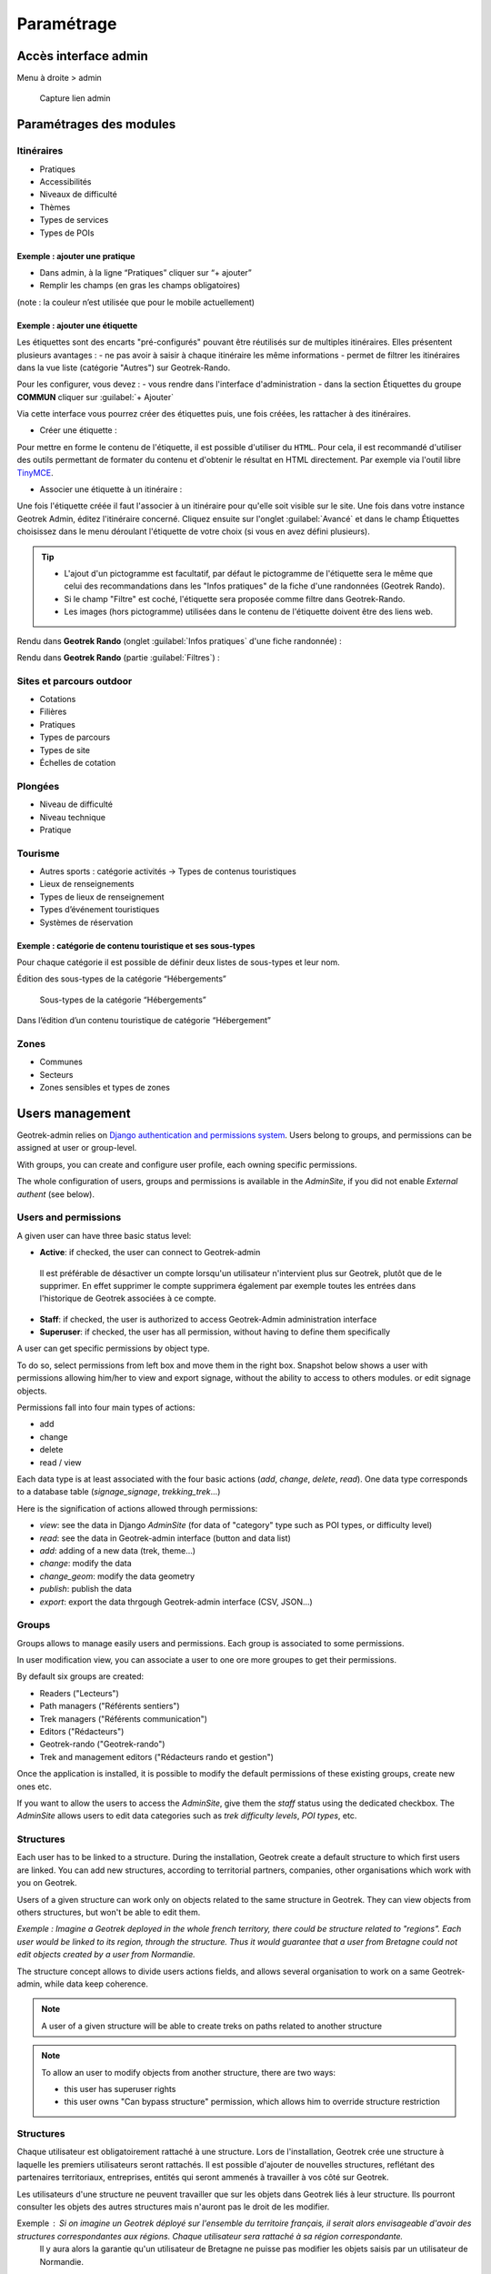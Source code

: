 =============
Paramétrage
=============


Accès interface admin
=====================

Menu à droite > admin

.. figure:: /images/admin/capture-admin.png
   :alt: Capture lien admin

   Capture lien admin

Paramétrages des modules
========================

Itinéraires
-----------

-  Pratiques
-  Accessibilités
-  Niveaux de difficulté
-  Thèmes
-  Types de services
-  Types de POIs

|image4|

Exemple : ajouter une pratique
~~~~~~~~~~~~~~~~~~~~~~~~~~~~~~

-  Dans admin, à la ligne “Pratiques” cliquer sur “+ ajouter”
-  Remplir les champs (en gras les champs obligatoires)

(note : la couleur n’est utilisée que pour le mobile actuellement)

|image5|

Exemple : ajouter une étiquette
~~~~~~~~~~~~~~~~~~~~~~~~~~~~~~~

Les étiquettes sont des encarts "pré-configurés" pouvant être réutilisés sur de multiples itinéraires. Elles présentent plusieurs avantages : 
- ne pas avoir à saisir à chaque itinéraire les même informations
- permet de filtrer les itinéraires dans la vue liste (catégorie "Autres") sur Geotrek-Rando.

Pour les configurer, vous devez :
- vous rendre dans l'interface d'administration
- dans la section Étiquettes du groupe **COMMUN** cliquer sur :guilabel:`+ Ajouter`

Via cette interface vous pourrez créer des étiquettes puis, une fois créées, les rattacher à des itinéraires.

* Créer une étiquette :

.. image :: ../images/admin/creation_etiquette.png

Pour mettre en forme le contenu de l'étiquette, il est possible d'utiliser du ``HTML``. Pour cela, il est recommandé d'utiliser des outils permettant de formater du contenu et d'obtenir le résultat en HTML directement. Par exemple via l'outil libre `TinyMCE <https://www.tiny.cloud/docs/demo/basic-example/>`_.

* Associer une étiquette à un itinéraire :

Une fois l'étiquette créée il faut l'associer à un itinéraire pour qu'elle soit visible sur le site. 
Une fois dans votre instance Geotrek Admin, éditez l'itinéraire concerné. Cliquez ensuite sur l'onglet :guilabel:`Avancé` et dans le champ Étiquettes choisissez dans le menu déroulant l'étiquette de votre choix (si vous en avez défini plusieurs). 

.. image :: ../images/admin/associer_etiquette_itineraire.png

.. tip::
    * L'ajout d'un pictogramme est facultatif, par défaut le pictogramme de l'étiquette sera le même que celui des recommandations dans les "Infos pratiques" de la fiche d'une randonnées (Geotrek Rando).
    * Si le champ "Filtre" est coché, l'étiquette sera proposée comme filtre dans Geotrek-Rando.
    * Les images (hors pictogramme) utilisées dans le contenu de l'étiquette doivent être des liens web. 

Rendu dans **Geotrek Rando** (onglet :guilabel:`Infos pratiques` d'une fiche randonnée) :

.. image :: ../images/admin/rendu_etiquette.png

Rendu dans **Geotrek Rando** (partie :guilabel:`Filtres`) :

.. image :: ../images/admin/rendu_etiquette2.png

.. _sites-et-parcours-outdoor-1:

Sites et parcours outdoor
-------------------------

-  Cotations
-  Filières
-  Pratiques
-  Types de parcours
-  Types de site
-  Échelles de cotation


Plongées
--------

-  Niveau de difficulté
-  Niveau technique
-  Pratique


Tourisme
--------

-  Autres sports : catégorie activités → Types de contenus touristiques
-  Lieux de renseignements
-  Types de lieux de renseignement
-  Types d’événement touristiques
-  Systèmes de réservation

|image6|


Exemple : catégorie de contenu touristique et ses sous-types
~~~~~~~~~~~~~~~~~~~~~~~~~~~~~~~~~~~~~~~~~~~~~~~~~~~~~~~~~~~~

|image7|


Pour chaque catégorie il est possible de définir deux listes de
sous-types et leur nom.

Édition des sous-types de la catégorie “Hébergements”

.. figure:: /images/admin/django-admin-categorie-contenu-touristique-sous-types.png
   :alt: Sous-types de la catégorie “Hébergements”

   Sous-types de la catégorie “Hébergements”


Dans l’édition d’un contenu touristique de catégorie “Hébergement”

|image8|


Zones
-----

-  Communes
-  Secteurs
-  Zones sensibles et types de zones


Users management
================

Geotrek-admin relies on `Django authentication and permissions system <https://docs.djangoproject.com/fr/4.2/topics/auth/default/>`_.
Users belong to groups, and permissions can be assigned at user or group-level.

With groups, you can create and configure user profile, each owning specific permissions.

The whole configuration of users, groups and permissions is available in the *AdminSite*,
if you did not enable *External authent* (see below).

|image9|

Users and permissions
---------------------

A given user can have three basic status level:

-  **Active**: if checked, the user can connect to Geotrek-admin

  Il est préférable de désactiver un compte lorsqu'un utilisateur n'intervient plus sur Geotrek, plutôt que de le supprimer.
  En effet supprimer le compte supprimera également par exemple toutes les entrées dans l'historique de Geotrek associées à ce compte.

-  **Staff**: if checked, the user is authorized to access Geotrek-Admin administration interface

-  **Superuser**: if checked, the user has all permission, without having to define them specifically

A user can get specific permissions by object type.

To do so, select permissions from left box and move them in the right box.
Snapshot below shows a user with permissions allowing him/her to view and export signage,
without the ability to access to others modules. or edit signage objects.

|image10|

Permissions fall into four main types of actions:

* add
* change
* delete
* read / view

Each data type is at least associated with the four basic actions (*add*, *change*, *delete*, *read*). One data type corresponds to  a database table (*signage_signage*, *trekking_trek*...)

Here is the signification of actions allowed through permissions:

* *view*: see the data in Django *AdminSite* (for data of "category" type such as POI types, or difficulty level)
* *read*: see the data in Geotrek-admin interface (button and data list)
* *add*: adding of a new data (trek, theme...)
* *change*: modify the data
* *change_geom*: modify the data geometry
* *publish*: publish the data
* *export*: export the data thrgough Geotrek-admin interface (CSV, JSON...)


Groups
------

Groups allows to manage easily users and permissions. Each group is associated
to some permissions.

In user modification view, you can associate a user to one ore more groupes to
get their permissions.

By default six groups are created:

* Readers ("Lecteurs")
* Path managers ("Référents sentiers")
* Trek managers ("Référents communication")
* Editors ("Rédacteurs")
* Geotrek-rando ("Geotrek-rando")
* Trek and management editors ("Rédacteurs rando et gestion")

Once the application is installed, it is possible to modify the default permissions
of these existing groups, create new ones etc.

If you want to allow the users to access the *AdminSite*, give them the *staff*
status using the dedicated checkbox. The *AdminSite* allows users to edit data categories such as *trek difficulty levels*, *POI types*, etc.

Structures
----------

Each user has to be linked to a structure. During the installation, Geotrek create a default structure to which first users are linked.
You can add new structures, according to territorial partners, companies, other organisations which work with you on Geotrek.

Users of a given structure can work only on objects related to the same structure in Geotrek.
They can view objects from others structures, but won't be able to edit them.

*Exemple : Imagine a Geotrek deployed in the whole french territory, there could be structure related to "regions".
Each user would be linked to its region, through the structure.
Thus it would guarantee that a user from Bretagne could not edit objects created by a user from Normandie.*

The structure concept allows to  divide users actions fields, and allows several organisation to work on a same Geotrek-admin,
while data keep coherence.

.. note ::

    A user of a given structure will be able to create treks on paths related to another structure

.. note ::

    To allow an user to modify objects from another structure, there are two ways:

    - this user has superuser rights
    - this user owns "Can bypass structure" permission, which allows him to override structure restriction


Structures
----------

Chaque utilisateur est obligatoirement rattaché à une structure. Lors de l'installation, Geotrek crée une structure à laquelle les premiers utilisateurs seront rattachés.
Il est possible d'ajouter de nouvelles structures, reflétant des partenaires territoriaux, entreprises, entités qui seront ammenés à travailler à vos côté sur Geotrek.

Les utilisateurs d'une structure ne peuvent travailler que sur les objets dans Geotrek liés à leur structure. Ils pourront consulter les objets des autres structures mais n'auront pas le droit de les modifier.

Exemple : Si on imagine un Geotrek déployé sur l'ensemble du territoire français, il serait alors envisageable d'avoir des structures correspondantes aux régions. Chaque utilisateur sera rattaché à sa région correspondante. 
 Il y aura alors la garantie qu'un utilisateur de Bretagne ne puisse pas modifier les objets saisis par un utilisateur de Normandie.

Cette notion de structures permet de segmenter les périmètres d'action des utilisateurs et de permettre à différentes entités de travailler sur un même Geotrek-Admin, tout en garantissant une cohérence des données.

Deux précisions :
- Un utilisateur d'une structure pourra tout de même tracer des itinéraires sur des tronçons tracés par une autre structure
- Pour qu'un utilisateur puisse modifier les objets d'une autre structure il y a deux possibilités : soit celui-ci est super-utilisateur, soit il devra posséder la permission "Can by structure" qui permet d'outrepasser la restriction des structures.


Configuration des portails
==========================

Geotrek permet de configurer un ou plusieurs portails. Ce terme est utilisé pour référencer un site grand public sur lequel seront visibles les objets publiés de Geotrek.

Ainsi, il est possible d'avoir plusieurs Geotrek-Rando branchés sur un seul Geotrek-Admin. Grâce à leur distinction sous forme de portail, il sera alors aisé de choisir sur quel Geotrek-Rando on souhaite faire apparaitre une information.

Avec le widget Geotrek (https://github.com/GeotrekCE/geotrek-rando-widget) il est également possible d'utiliser cette fonctionnalité pour distinguer les contenus à afficher dans un widget ou dans un autre (https://makina-corpus.com/logiciel-libre/developpement-geotrek-widget-finance-parc-naturel-regional-haut-jura).

Pour configurer un ou pluseurs portails, il faut se rendre dans l'interface d'administration sur la section "Portails cibles".

|image11|

Il est possible de choisir de publier sur un ou plusieurs portails les objets suivants : itinéraires, contenus et évènements touristiques, pages statiques. Pour cela il suffit de sélectionner la valeur souhaitée dans le champ "portail" à l'édition de l'objet.


Pictogrammes
============

Les pictogrammes contribués dans Geotrek doivent être au format :

* SVG (de préférence, cela permet de conserver la qualité en cas de redimensionnement) ou PNG,
* SVG pour les thèmes (afin de permettre un changement de couleur pour les thèmes sélectionnés),

Il doivent :

* Avoir un viewport carré afin de ne pas être déformés sur le portail,
* Ne pas déborder du cercle inscrit pour les pratiques et les catégories de contenus touristiques, en prévoyant une
  marge si nécessaire.
* Avoir une dimension minimale de 56x56 pixels en ce qui concerne les PNG

Si vous utilisez Inkscape, vous devez définir une viewBox. Voir http://wiki.inkscape.org/wiki/index.php/Tricks_and_tips#Scaling_images_to_fit_in_webpages.2FHTML

Afin de s'intégrer au mieux dans le design standard, les couleurs suivantes sont recommandées :

* Blanc sur fond transparent pour les pratiques et les catégories de contenus touristiques,
* Gris sur fond transparent pour les thèmes,
* Blanc sur fond orange pour les types de POI.


.. |image4| image:: /images/admin/django-admin-params-itineraires.png
.. |image5| image:: /images/admin/django-admin-ajout-pratique.png
.. |image6| image:: /images/admin/django-admin-params-tourisme.png
.. |image7| image:: /images/admin/django-admin-categorie-contenu-touristique.png
.. |image8| image:: /images/admin/contenu-touristique-categorie-sous-type.png
.. |image9| image:: /images/admin/django-admin-params-users.png
.. |image10| image:: /images/admin/django-admin-user-right.png
.. |image11| image:: /images/admin/portals.png

